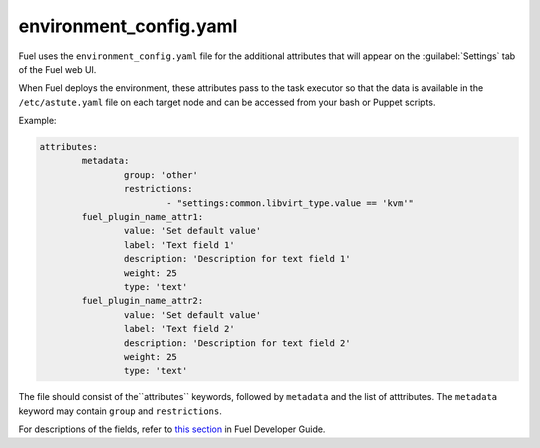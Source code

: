 .. _environment_config.yaml:

=======================
environment_config.yaml
=======================

Fuel uses the ``environment_config.yaml`` file for the additional attributes
that will appear on the :guilabel:`Settings` tab of the Fuel web UI.

When Fuel deploys the environment, these attributes pass to the task executor
so that the data is available in the ``/etc/astute.yaml`` file on each target
node and can be accessed from your bash or Puppet scripts.

Example:

.. code-block:: ini

	attributes:
		metadata:
			group: 'other'
			restrictions:
				- "settings:common.libvirt_type.value == 'kvm'"
		fuel_plugin_name_attr1:
			value: 'Set default value'
			label: 'Text field 1'
			description: 'Description for text field 1'
			weight: 25
			type: 'text'
		fuel_plugin_name_attr2:
			value: 'Set default value'
			label: 'Text field 2'
			description: 'Description for text field 2'
			weight: 25
			type: 'text'

The file should consist of the``attributes`` keywords, followed by ``metadata``
and the list of atttributes. The ``metadata`` keyword may contain ``group``
and ``restrictions``. 

For descriptions of the fields, refer to `this section`_ in Fuel Developer Guide.

.. _this section: http://docs.openstack.org/developer/fuel-docs/devdocs/develop/nailgun/customization/settings.html
